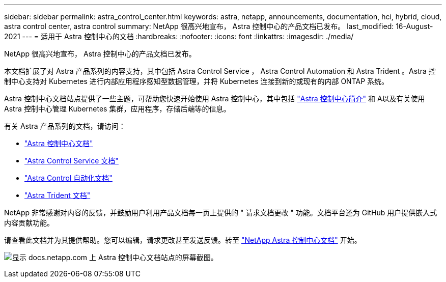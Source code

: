 ---
sidebar: sidebar 
permalink: astra_control_center.html 
keywords: astra, netapp, announcements, documentation, hci, hybrid, cloud, astra control center, astra control 
summary: NetApp 很高兴地宣布， Astra 控制中心的产品文档已发布。 
last_modified: 16-August-2021 
---
= 适用于 Astra 控制中心的文档
:hardbreaks:
:nofooter: 
:icons: font
:linkattrs: 
:imagesdir: ./media/


[role="lead"]
NetApp 很高兴地宣布， Astra 控制中心的产品文档已发布。

本文档扩展了对 Astra 产品系列的内容支持，其中包括 Astra Control Service ， Astra Control Automation 和 Astra Trident 。Astra 控制中心支持对 Kubernetes 进行内部应用程序感知型数据管理，并将 Kubernetes 连接到新的或现有的内部 ONTAP 系统。

Astra 控制中心文档站点提供了一些主题，可帮助您快速开始使用 Astra 控制中心，其中包括 https://docs.netapp.com/us-en/astra-control-center/concepts/intro.html["Astra 控制中心简介"^] 和 A以及有关使用 Astra 控制中心管理 Kubernetes 集群，应用程序，存储后端等的信息。

有关 Astra 产品系列的文档，请访问：

* https://docs.netapp.com/us-en/astra-control-center/index.html["Astra 控制中心文档"^]
* https://docs.netapp.com/us-en/astra/index.html["Astra Control Service 文档"^]
* https://docs.netapp.com/us-en/astra-automation/["Astra Control 自动化文档"^]
* https://netapp-trident.readthedocs.io/en/latest/index.html["Astra Trident 文档"^]


NetApp 非常感谢对内容的反馈，并鼓励用户利用产品文档每一页上提供的 " 请求文档更改 " 功能。文档平台还为 GitHub 用户提供嵌入式内容贡献功能。

请查看此文档并为其提供帮助。您可以编辑，请求更改甚至发送反馈。转至 https://docs.netapp.com/us-en/astra-control-center/index.html["NetApp Astra 控制中心文档"^] 开始。

image:astra_control_center_doc2.gif["显示 docs.netapp.com 上 Astra 控制中心文档站点的屏幕截图。"]
